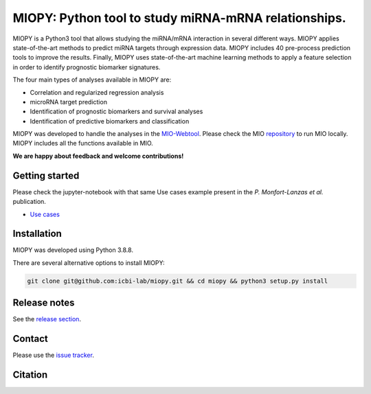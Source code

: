 MIOPY: Python tool to study miRNA-mRNA relationships. 
====================================================================================================



MIOPY is a Python3 tool that allows studying the miRNA/mRNA interaction in several different ways. MIOPY applies state-of-the-art methods to predict miRNA targets through expression data. MIOPY includes 40 pre-process prediction tools to improve the results. Finally, MIOPY uses state-of-the-art machine learning methods to apply a feature selection in order to identify prognostic biomarker signatures.
 
The four main types of analyses available in MIOPY are:

* Correlation and regularized regression analysis
* microRNA target prediction
* Identification of prognostic biomarkers and survival analyses
* Identification of predictive biomarkers and classification

MIOPY was developed to handle the analyses in the `MIO-Webtool <http://mio.icbi.at>`_. 
Please check the MIO `repository <http://github.com/icbi-lab/mio>`_ to run MIO locally. 
MIOPY includes all the functions available in MIO.

**We are happy about feedback and welcome contributions!**

Getting started
^^^^^^^^^^^^^^^
Please check the jupyter-notebook with that same Use cases example present in the *P. Monfort-Lanzas et al.* publication.

-  `Use cases <./test/test.ipynb>`_

Installation
^^^^^^^^^^^^
MIOPY was developed using Python 3.8.8.

There are several alternative options to install MIOPY:

.. 1) Install the latest development version:

.. code-block::

  git clone git@github.com:icbi-lab/miopy.git && cd miopy && python3 setup.py install

.. 2) Install the latest development version:

.. code-block::
 python3 -m pip install git+https://github.com/icbi-lab/miopy.git


Release notes
^^^^^^^^^^^^^
See the `release section <https://github.com/icbi-lab/miopy/releases>`_.

Contact
^^^^^^^
Please use the `issue tracker <https://github.com/icbi-lab/miopy/issues>`_.

Citation
^^^^^^^^
